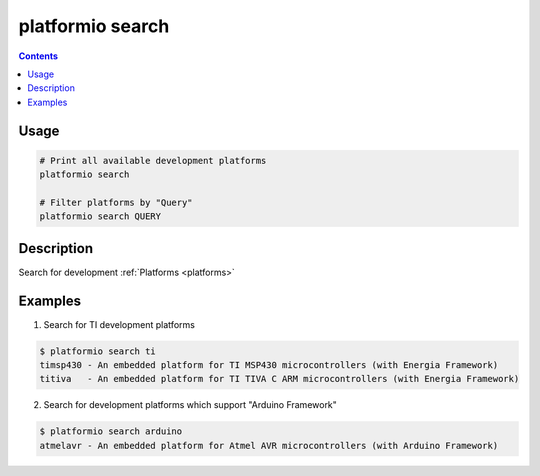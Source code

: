 .. _cmd_search:

platformio search
=================

.. contents::

Usage
-----

.. code-block:: bash

    # Print all available development platforms
    platformio search

    # Filter platforms by "Query"
    platformio search QUERY


Description
-----------

Search for development :ref:`Platforms <platforms>`


Examples
--------

1. Search for TI development platforms

.. code-block:: bash

    $ platformio search ti
    timsp430 - An embedded platform for TI MSP430 microcontrollers (with Energia Framework)
    titiva   - An embedded platform for TI TIVA C ARM microcontrollers (with Energia Framework)

2. Search for development platforms which support "Arduino Framework"

.. code-block:: bash

    $ platformio search arduino
    atmelavr - An embedded platform for Atmel AVR microcontrollers (with Arduino Framework)
